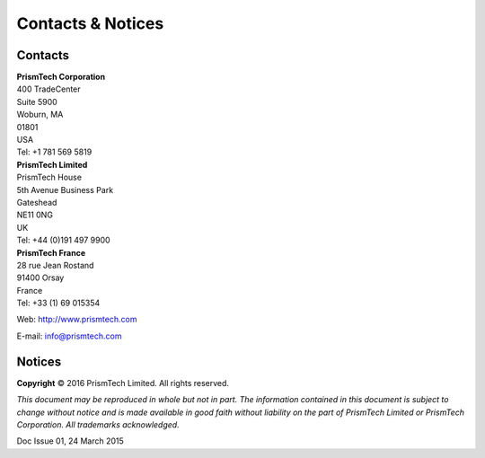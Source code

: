 .. _`Contacts & Notices`:

##################
Contacts & Notices
##################
      
********
Contacts
********

| **PrismTech Corporation**
| 400 TradeCenter
| Suite 5900
| Woburn, MA
| 01801
| USA
| Tel: +1 781 569 5819

| **PrismTech Limited**
| PrismTech House
| 5th Avenue Business Park
| Gateshead
| NE11 0NG
| UK
| Tel: +44 (0)191 497 9900

| **PrismTech France**
| 28 rue Jean Rostand
| 91400 Orsay
| France
| Tel: +33 (1) 69 015354


Web: http://www.prismtech.com

E-mail: \info@prismtech.com

*******
Notices
*******

**Copyright** © 2016 PrismTech Limited. All rights reserved.

*This document may be reproduced in whole but not in part.
The information contained in this document is subject to change without notice and is made available in good faith without liability on the part of PrismTech Limited or PrismTech Corporation.
All trademarks acknowledged.*

Doc Issue 01, 24 March 2015

